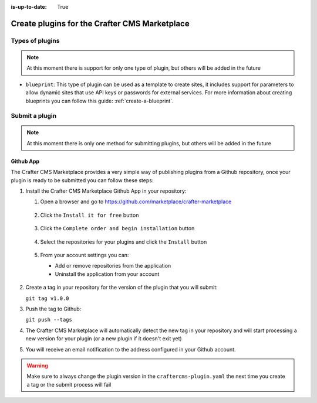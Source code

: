 :is-up-to-date: True

.. index:: Create Plugins for the Crafter CMS Marketplace

.. _marketplace_create_plugins:

==============================================
Create plugins for the Crafter CMS Marketplace
==============================================

----------------
Types of plugins
----------------

.. note:: At this moment there is support for only one type of plugin, but others will be added in the future

- ``blueprint``: This type of plugin can be used as a template to create sites, it includes support for parameters
  to allow dynamic sites that use API keys or passwords for external services. For more information about creating
  blueprints you can follow this guide: :ref:`create-a-blueprint`.

---------------
Submit a plugin
---------------

.. note:: At this moment there is only one method for submitting plugins, but others will be added in the future

^^^^^^^^^^
Github App
^^^^^^^^^^

The Crafter CMS Marketplace provides a very simple way of publishing plugins from a Github repository, once your plugin
is ready to be submitted you can follow these steps:

#.  Install the Crafter CMS Marketplace Github App in your repository:
    
    #.  Open a browser and go to `<https://github.com/marketplace/crafter-marketplace>`_
    
        .. figure:: /_static/images/developer/marketplace/github-marketplace.png
          :alt: Crafter CMS Marketplace Github App
          :align: center
          :width: 80%
    
    #.  Click the ``Install it for free`` button
    
        .. figure:: /_static/images/developer/marketplace/github-marketplace-install.png
          :alt: Crafter CMS Marketplace Github App Installation
          :align: center
          :width: 0%
    
    #.  Click the ``Complete order and begin installation`` button
    
        .. figure:: /_static/images/developer/marketplace/github-marketplace-review.png
          :alt: Crafter CMS Marketplace Github App Installation
          :align: center
          :width: 80%
    
    #.  Select the repositories for your plugins and click the ``Install`` button
    
        .. figure:: /_static/images/developer/marketplace/github-marketplace-repos.png
          :alt: Crafter CMS Marketplace Github App Configuration
          :align: center
          :width: 80%
    
    #.  From your account settings you can:
        
        - Add or remove repositories from the application
        - Uninstall the application from your account
        
        .. figure:: /_static/images/developer/marketplace/github-marketplace-settings.png
          :alt: Crafter CMS Marketplace Github App Configuration
          :align: center
          :width: 80%

#.  Create a tag in your repository for the version of the plugin that you will submit:
    
    ``git tag v1.0.0``

#.  Push the tag to Github:

    ``git push --tags``

#.  The Crafter CMS Marketplace will automatically detect the new tag in your repository and will start processing
    a new version for your plugin (or a new plugin if it doesn't exit yet)

#.  You will receive an email notification to the address configured in your Github account.

.. warning:: 
  Make sure to always change the plugin version in the ``craftercms-plugin.yaml`` the next time you create a tag or
  the submit process will fail



